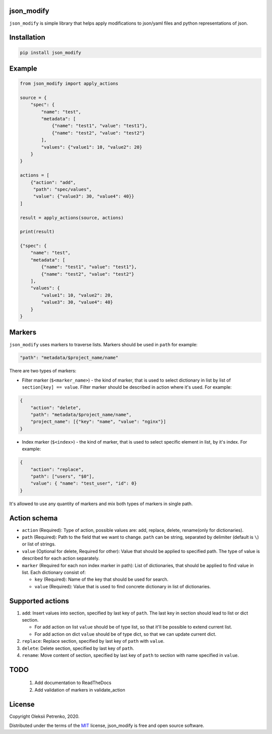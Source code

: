 json_modify
-----------
.. image:: https://img.shields.io/pypi/v/json_modify
   :target: https://pypi.python.org/pypi/json_modify
.. image:: https://img.shields.io/pypi/pyversions/json_modify.svg
   :target: https://pypi.org/project/json-modify/
.. image:: https://img.shields.io/github/license/Enacero/json_modify
   :target: https://github.com/Enacero/json_modify/blob/master/LICENSE
.. image:: https://img.shields.io/badge/code%20style-black-000000.svg
   :target: https://github.com/psf/black
.. image:: https://travis-ci.org/Enacero/json_modify.svg?branch=master
   :target: https://travis-ci.org/Enacero/json_modify
.. image:: https://codecov.io/gh/Enacero/json_modify/branch/master/graph/badge.svg
   :target: https://codecov.io/gh/Enacero/json_modify

``json_modify`` is simple library that helps apply modifications
to json/yaml files and python representations of json.

Installation
------------

.. code-block::

    pip install json_modify

Example
-------

.. code-block:: python

    from json_modify import apply_actions

    source = {
        "spec": {
            "name": "test",
            "metadata": [
                {"name": "test1", "value": "test1"},
                {"name": "test2", "value": "test2"}
            ],
            "values": {"value1": 10, "value2": 20}
        }
    }

    actions = [
        {"action": "add",
         "path": "spec/values",
         "value": {"value3": 30, "value4": 40}}
    ]

    result = apply_actions(source, actions)

    print(result)

    {"spec": {
        "name": "test",
        "metadata": [
            {"name": "test1", "value": "test1"},
            {"name": "test2", "value": "test2"}
        ],
        "values": {
            "value1": 10, "value2": 20,
            "value3": 30, "value4": 40}
        }
    }

Markers
-------
``json_modify`` uses markers to traverse lists. Markers should be used in ``path``
for example:

.. code-block:: python

    "path": "metadata/$project_name/name"

There are two types of markers:

* Filter marker (``$<marker_name>``) - the kind of marker, that is used to select
  dictionary in list by list of ``section[key] == value``. Filter marker should be
  described in action where it's used. For example:

.. code-block:: python

    {
        "action": "delete",
        "path": "metadata/$project_name/name",
        "project_name": [{"key": "name", "value": "nginx"}]
    }

* Index marker (``$<index>``) - the kind of marker, that is used to select specific
  element in list, by it's index. For example:

.. code-block:: python

    {
        "action": "replace",
        "path": ["users", "$0"],
        "value": { "name": "test_user", "id": 0}
    }

It's allowed to use any quantity of markers and mix both types of markers in single path.

Action schema
-------------
* ``action`` (Required): Type of action, possible values are: add, replace, delete,
  rename(only for dictionaries).
* ``path`` (Required): Path to the field that we want to change.
  ``path`` can be string, separated by delimiter (default is ``\``) or list of strings.
* ``value`` (Optional for delete, Required for other): Value that should be applied
  to specified path. The type of value is described for each action separately.
* ``marker`` (Required for each non index marker in path): List of dictionaries,
  that should be applied to find value in list. Each dictionary consist of:

  * ``key`` (Required): Name of the key that should be used for search.
  * ``value`` (Required): Value that is used to find concrete dictionary in
    list of dictionaries.

Supported actions
-----------------
#. ``add``: Insert values into section, specified by last key of ``path``.
   The last key in section should lead to list or dict section.

   * For add action on list ``value`` should be of type list, so that it'll be possible
     to extend current list.

   * For add action on dict ``value`` should be of type dict, so that we can update
     current dict.

#. ``replace``: Replace section, specified by last key of ``path`` with ``value``.

#. ``delete``: Delete section, specified by last key of ``path``.

#. ``rename``: Move content of section, specified by last key of ``path`` to section
   with name specified in ``value``.


TODO
----

 1. Add documentation to ReadTheDocs
 2. Add validation of markers in validate_action

License
-------

Copyright Oleksii Petrenko, 2020.

Distributed under the terms of the `MIT`_ license,
json_modify is free and open source software.

.. _`MIT`: https://github.com/Enacero/json_modify/blob/master/LICENSE